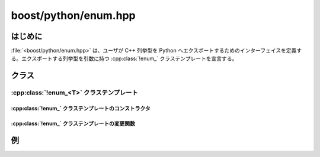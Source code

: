 boost/python/enum.hpp
=====================

.. _v2.enum.introduction:

はじめに
--------

:file:`<boost/python/enum.hpp>` は、ユーザが C++ 列挙型を Python へエクスポートするためのインターフェイスを定義する。エクスポートする列挙型を引数に持つ :cpp:class:`!enum_` クラステンプレートを宣言する。


.. _v2.enum.classes:

クラス
------

.. _v2.enum.enum_-spec:

:cpp:class:`!enum_<T>` クラステンプレート
~~~~~~~~~~~~~~~~~~~~~~~~~~~~~~~~~~~~~~~~~

.. cpp:class:: template<class T> enum_ : public object

   第 1 引数に渡した C++ 型に対応する、Python の :py:class:`!int` 型から派生した Python クラスを作成する。 ::

      namespace boost { namespace python
      {
        template <class T>
        class enum_ : public object
        {
          enum_(char const* name, char const* doc = 0);
          enum_<T>& value(char const* name, T);
          enum_<T>& export_values();
        };
      }}


.. cpp:namespace-push:: enum_


.. _v2.enum.enum_-spec-ctors:

:cpp:class:`!enum_` クラステンプレートのコンストラクタ
""""""""""""""""""""""""""""""""""""""""""""""""""""""

.. cpp:function:: enum_(char const* name, char const* doc = 0)

   :要件: :cpp:var:`!name` は Python の\ `識別子の名前付け規約 <http://docs.python.jp/2/reference/lexical_analysis.html#identifiers>`_\にしたがった :term:`ntbs`\。
   :効果: 名前 :cpp:var:`!name` の :py:class:`!int` から派生した Python 拡張型を保持する :cpp:class:`!enum_` オブジェクトを構築する。\ :ref:`現在のスコープ <v2.scope.introduction>`\の名前 :cpp:var:`!name` の属性を新しい列挙型に束縛する。


.. _v2.enum.enum_-spec-modifiers:

:cpp:class:`!enum_` クラステンプレートの変更関数
""""""""""""""""""""""""""""""""""""""""""""""""

.. cpp:function:: inline enum_<T>& value(char const* name, T x)

   :要件: :cpp:var:`!name` は Python の\ `識別子の名前付け規約 <http://docs.python.jp/2/reference/lexical_analysis.html#identifiers>`_\にしたがった :term:`ntbs`\。
   :効果: ラップした列挙型のインスタンスを名前 :cpp:var:`!name` 、値 :cpp:var:`!x` とともに型の辞書へ追加する。


.. cpp:function:: inline enum_<T>& export_values()

   :効果: :cpp:func:`!value()` の呼び出しでエクスポートしたすべての列挙値を同じ名前で現在の :cpp:class:`scope` の属性として設定する。
   :returns: :cpp:expr:`*this`


.. cpp:namespace-pop::


.. _v2.enum.examples:

例
--

.. code-block::
   :caption: C++ のモジュール定義

   #include <boost/python/enum.hpp>
   #include <boost/python/def.hpp>
   #include <boost/python/module.hpp>

   using namespace boost::python;

   enum color { red = 1, green = 2, blue = 4 };

   color identity_(color x) { return x; }

   BOOST_PYTHON_MODULE(enums)
   {
       enum_<color>("color")
           .value("red", red)
           .value("green", green)
           .export_values()
           .value("blue", blue)
           ;
    
       def("identity", identity_);
   }

.. code-block:: python
   :caption: Python の対話コード

   >>> from enums import *

   >>> identity(red)
   enums.color.red

   >>> identity(color.red)
   enums.color.red

   >>> identity(green)
   enums.color.green

   >>> identity(color.green)
   enums.color.green

   >>> identity(blue)
   Traceback (most recent call last):
     File "<stdin>", line 1, in ?
   NameError: name blue' is not defined

   >>> identity(color.blue)
   enums.color.blue

   >>> identity(color(1))
   enums.color.red

   >>> identity(color(2))
   enums.color.green

   >>> identity(color(3))
   enums.color(3)

   >>> identity(color(4))
   enums.color.blue

   >>> identity(1)
   Traceback (most recent call last):
     File "<stdin>", line 1, in ?
   TypeError: bad argument type for built-in operation
